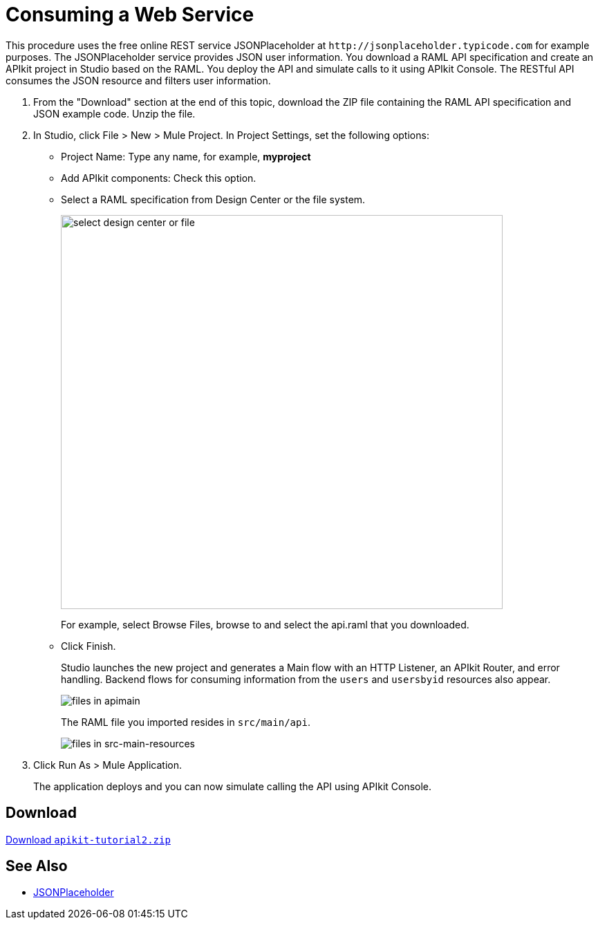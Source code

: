 = Consuming a Web Service
:keywords: api, raml, json

This procedure uses the free online REST service JSONPlaceholder at `+http://jsonplaceholder.typicode.com+` for example purposes.  The JSONPlaceholder service provides JSON user information. You download a RAML API specification and create an APIkit project in Studio based on the RAML. You deploy the API and simulate calls to it using APIkit Console. The RESTful API consumes the JSON resource and filters user information.

. From the "Download" section at the end of this topic, download the ZIP file containing the RAML API specification and JSON example code. Unzip the file.
. In Studio, click File > New > Mule Project. In Project Settings, set the following options:
* Project Name: Type any name, for example, *myproject*
* Add APIkit components: Check this option.
* Select a RAML specification from Design Center or the file system. 
+
image::apikit-components-dc.png[select design center or file,height=570,width=639]
+
For example, select Browse Files, browse to and select the api.raml that you downloaded.
+
* Click Finish.
+
Studio launches the new project and generates a Main flow with an HTTP Listener, an APIkit Router, and error handling. Backend flows for consuming information from the `users` and `usersbyid` resources also appear. 
+
image::apikit-apimain.png[files in apimain]
+
The RAML file you imported resides in `src/main/api`.
+
image::apikit-explorer.png[files in src-main-resources]
+
. Click Run As > Mule Application.
+
The application deploys and you can now simulate calling the API using APIkit Console.


== Download

link:_attachments/apikit-tutorial2.zip[Download `apikit-tutorial2.zip`]

== See Also

* http://jsonplaceholder.typicode.com[JSONPlaceholder]
